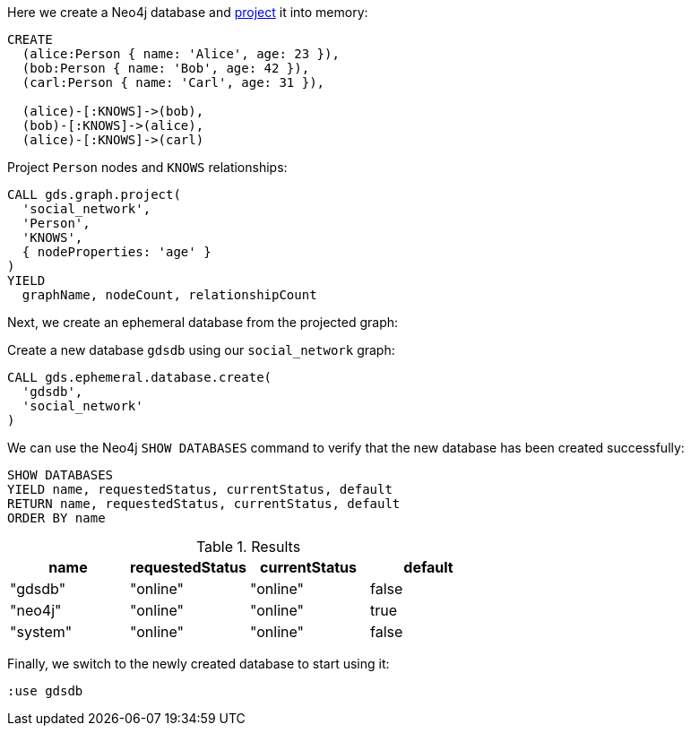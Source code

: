 Here we create a Neo4j database and xref:management-ops/graph-creation/graph-project.adoc[project] it into memory:

[source, cypher, role=noplay setup-query]
--
CREATE
  (alice:Person { name: 'Alice', age: 23 }),
  (bob:Person { name: 'Bob', age: 42 }),
  (carl:Person { name: 'Carl', age: 31 }),

  (alice)-[:KNOWS]->(bob),
  (bob)-[:KNOWS]->(alice),
  (alice)-[:KNOWS]->(carl)
--

.Project `Person` nodes and `KNOWS` relationships:
[source, cypher, role=noplay graph-project-query]
----
CALL gds.graph.project(
  'social_network',
  'Person',
  'KNOWS',
  { nodeProperties: 'age' }
)
YIELD
  graphName, nodeCount, relationshipCount
----

Next, we create an ephemeral database from the projected graph:

.Create a new database `gdsdb` using our `social_network` graph:
[source, cypher, role=noplay query-example, no-result=true]
----
CALL gds.ephemeral.database.create(
  'gdsdb',
  'social_network'
)
----

We can use the Neo4j `SHOW DATABASES` command to verify that the new database has been created successfully:

[role=query-example, database=system]
--
[source, cypher, role=noplay, database=system, query-example]
----
SHOW DATABASES
YIELD name, requestedStatus, currentStatus, default
RETURN name, requestedStatus, currentStatus, default
ORDER BY name
----

.Results
[opts="header"]
|===
| name     | requestedStatus | currentStatus  | default
| "gdsdb"  | "online"        | "online"       | false
| "neo4j"  | "online"        | "online"       | true
| "system" | "online"        | "online"       | false
|===
--

Finally, we switch to the newly created database to start using it:

// this is not valid cypher
[source, cypher, role=noplay]
----
:use gdsdb
----